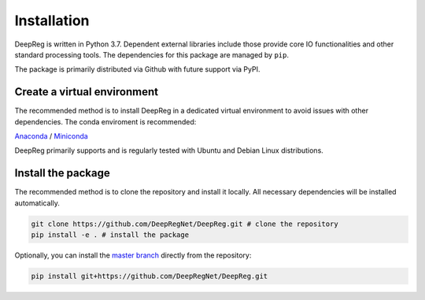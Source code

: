 Installation
============

DeepReg is written in Python 3.7. Dependent external libraries
include those provide core IO functionalities and other standard
processing tools. The dependencies for this package are managed by
``pip``.

The package is primarily distributed via Github with future support via
PyPI.

Create a virtual environment
----------------------------

The recommended method is to install DeepReg in a dedicated virtual
environment to avoid issues with other dependencies. The conda
enviroment is recommended:

`Anaconda <https://docs.anaconda.com/anaconda/install/>`__ /
`Miniconda <https://docs.conda.io/en/latest/miniconda.html>`__

DeepReg primarily supports and is regularly tested with Ubuntu and Debian Linux distributions.

.. tabs::

    .. tab:: Linux

        With CPU only

        .. code:: bash

            conda create --name deepreg python=3.7 tensorflow=2.2
            conda activate deepreg

        With GPU

        .. code:: bash

            conda create --name deepreg python=3.7 tensorflow-gpu=2.2
            conda activate deepreg


    .. tab:: Mac OS

        With CPU only

        .. code:: bash

            conda create --name deepreg python=3.7 tensorflow=2.2
            conda activate deepreg


        With GPU

        .. warning::

            Not supported or tested.

    .. tab:: Windows

        With CPU only

        .. warning::

            Windows does not fully support DeepReg. However, you can use the `Windows Subsystem for Linux <https://docs.microsoft.com/en-us/windows/wsl/install-win10>`__
            with CPU only. Set up WSL and follow the DeepReg setup instructions for Linux.

        With GPU

        .. warning::

            Not supported or tested.


Install the package
-------------------

The recommended method is to clone the repository and install it
locally. All necessary dependencies will be installed automatically.

.. code:: bash

    git clone https://github.com/DeepRegNet/DeepReg.git # clone the repository
    pip install -e . # install the package

Optionally, you can install the `master
branch <https://github.com/DeepRegNet/DeepReg.git>`__ directly from the repository:

.. code:: bash

    pip install git+https://github.com/DeepRegNet/DeepReg.git
